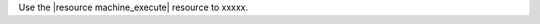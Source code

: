 .. The contents of this file are included in multiple topics.
.. This file should not be changed in a way that hinders its ability to appear in multiple documentation sets.

Use the |resource machine_execute| resource to xxxxx. 

